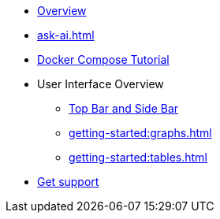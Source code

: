 ** xref:getting-started:overview.adoc[Overview]
// ** xref:ROOT:whats-new.adoc[What's new in 5.7]
** xref:ask-ai.adoc[]
** xref:getting-started:get-started.adoc[Docker Compose Tutorial]
** User Interface Overview
*** xref:getting-started:user-interface.adoc[Top Bar and Side Bar]
*** xref:getting-started:graphs.adoc[]
*** xref:getting-started:tables.adoc[]
** xref:get-support.adoc[Get support]
